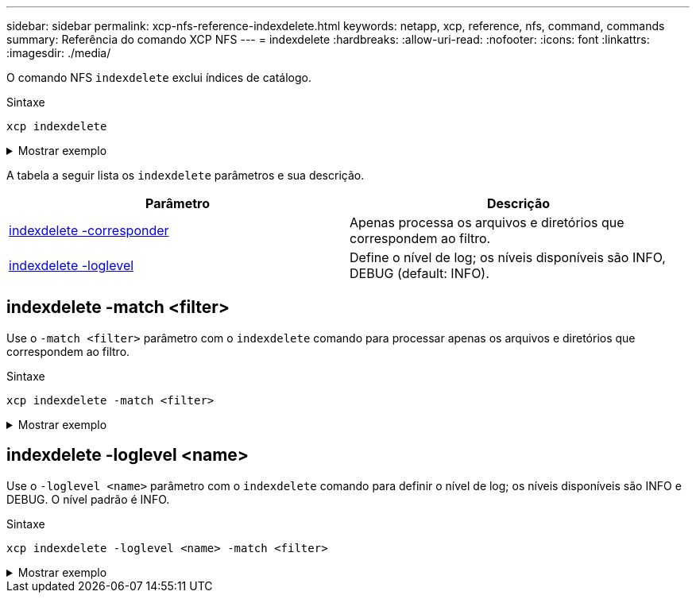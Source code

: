 ---
sidebar: sidebar 
permalink: xcp-nfs-reference-indexdelete.html 
keywords: netapp, xcp, reference, nfs, command, commands 
summary: Referência do comando XCP NFS 
---
= indexdelete
:hardbreaks:
:allow-uri-read: 
:nofooter: 
:icons: font
:linkattrs: 
:imagesdir: ./media/


[role="lead"]
O comando NFS `indexdelete` exclui índices de catálogo.

.Sintaxe
[source, cli]
----
xcp indexdelete
----
.Mostrar exemplo
[%collapsible]
====
[listing]
----
[root@client1 linux]# ./xcp indexdelete

Job ID: Job_2023-11-16_02.41.20.260166_indexdelete
===========================================================================================
Name Command Size Created Updated
===========================================================================================
isync_tc1_retry copy 996 KiB 15-Nov-2023 15-Nov-2023
isync_est_isync isync 1012 KiB 15-Nov-2023 15-Nov-2023
XCP_verify_2023-11-15_05.56.17.522428 verify 1016 KiB 15-Nov-2023 15-Nov-2023
XCP_verify_2023-11-15_06.04.31.693517 verify 1.00 MiB 15-Nov-2023 15-Nov-2023
isync_tc1_retry1 copy 988 KiB 15-Nov-2023 15-Nov-2023
XCP_verify_2023-11-15_09.02.46.973624 verify 988 KiB 15-Nov-2023 15-Nov-2023
est001 isync 1012 KiB 15-Nov-2023 15-Nov-2023
XCP_verify_2023-11-15_09.37.24.179634 verify 0 15-Nov-2023 15-Nov-2023
a1batch_error1 copy 368 KiB 15-Nov-2023 15-Nov-2023
XCP_verify_2023-11-15_09.45.53.104055 verify 360 KiB 15-Nov-2023 15-Nov-2023
a1batch_error2 isync 376 KiB 15-Nov-2023 15-Nov-2023
XCP_verify_2023-11-15_09.48.05.000473 verify 372 KiB 15-Nov-2023 15-Nov-2023
b1batch_error1 copy 4.50 KiB 15-Nov-2023 15-Nov-2023
XCP_verify_2023-11-15_12.00.29.214479 verify 4.50 KiB 15-Nov-2023 15-Nov-2023
b1batch_error2 isync 4.50 KiB 15-Nov-2023 15-Nov-2023
XCP_verify_2023-11-15_12.00.40.536687 verify 4.50 KiB 15-Nov-2023 15-Nov-2023
XCP_verify_2023-11-15_12.27.08.055501 verify 4.50 KiB 15-Nov-2023 15-Nov-2023
XCP_verify_2023-11-15_12.27.39.797020 verify 4.50 KiB 15-Nov-2023 15-Nov-2023
XCP_verify_2023-11-15_12.52.29.408766 verify 4.50 KiB 15-Nov-2023 15-Nov-2023
XCP_verify_2023-11-15_12.53.01.870109 verify 4.50 KiB 15-Nov-2023 15-Nov-2023
c1batch_error1 copy 988 KiB 15-Nov-2023 15-Nov-2023
XCP_verify_2023-11-15_22.54.11.081944 verify 976 KiB 15-Nov-2023 15-Nov-2023
c1batch_error2 isync 1020 KiB 15-Nov-2023 15-Nov-2023
XCP_verify_2023-11-15_23.19.44.158263 verify 1.00 MiB 15-Nov-2023 15-Nov-2023
XCP_verify_2023-11-15_23.44.01.274732 verify 4.50 KiB 15-Nov-2023 15-Nov-2023
c1batch_error132576 copy 992 KiB 16-Nov-2023 16-Nov-2023
c1batch_error227998 isync 1004 KiB 16-Nov-2023 16-Nov-2023
XCP_verify_2023-11-16_01.07.45.824516 verify 1012 KiB 16-Nov-2023 16-Nov-2023
S3_index copy 52.5 KiB 16-Nov-2023 16-Nov-2023
S3_index1 copy 52.5 KiB 16-Nov-2023 16-Nov-2023
c1batch_error14383 copy 728 KiB 16-Nov-2023 16-Nov-2023
32 scanned, 941 KiB in (1.04 MiB/s), 48.8 KiB out (55.4 KiB/s), 0s.
WARNING: 31 indexes will be deleted permanently.
Are you sure you want to delete (yes/no): yes
Xcp command : xcp indexdelete
Stats : 466 scanned, 31 index deleted
Speed : 1.09 MiB in (216 KiB/s), 133 KiB out (25.8 KiB/s)
Total Time : 5s.
Job ID : Job_2023-11-16_02.41.20.260166_indexdelete
Log Path : /opt/NetApp/xFiles/xcp/xcplogs/Job_2023-11-16_02.41.20.260166_indexdelete.log
STATUS : PASSED
[root@client1 linux]#
----
====
A tabela a seguir lista os `indexdelete` parâmetros e sua descrição.

[cols="2*"]
|===
| Parâmetro | Descrição 


| <<nfs_indexdelete_match,indexdelete -corresponder >> | Apenas processa os arquivos e diretórios que correspondem ao filtro. 


| <<nfs_indexdelete_loglevel,indexdelete -loglevel >> | Define o nível de log; os níveis disponíveis são INFO, DEBUG (default: INFO). 
|===


== indexdelete -match <filter>

Use o `-match <filter>` parâmetro com o `indexdelete` comando para processar apenas os arquivos e diretórios que correspondem ao filtro.

.Sintaxe
[source, cli]
----
xcp indexdelete -match <filter>
----
.Mostrar exemplo
[%collapsible]
====
[listing]
----
[root@client1 linux]# ./xcp indexdelete -match "fnm('S3_index12')"

Job ID: Job_2023-11-16_02.44.39.862423_indexdelete
=========================================================================
Name Command Size Created Updated
=========================================================================
S3_index12 copy 52.5 KiB 16-Nov-2023 16-Nov-2023
5 scanned, 1 matched, 141 KiB in (121 KiB/s), 6.05 KiB out (5.20 KiB/s), 1s.
WARNING: 1 matched index will be deleted permanently.
Are you sure you want to delete (yes/no): yes
Xcp command : xcp indexdelete -match fnm('S3_index12')
Stats : 19 scanned, 1 matched, 1 index deleted
Speed : 146 KiB in (29.3 KiB/s), 8.59 KiB out (1.72 KiB/s)
Total Time : 4s.
Job ID : Job_2023-11-16_02.44.39.862423_indexdelete
Log Path : /opt/NetApp/xFiles/xcp/xcplogs/Job_2023-11-16_02.44.39.862423_indexdelete.log
STATUS : PASSED
[root@client1 linux]#
----
====


== indexdelete -loglevel <name>

Use o `-loglevel <name>` parâmetro com o `indexdelete` comando para definir o nível de log; os níveis disponíveis são INFO e DEBUG. O nível padrão é INFO.

.Sintaxe
[source, cli]
----
xcp indexdelete -loglevel <name> -match <filter>
----
.Mostrar exemplo
[%collapsible]
====
[listing]
----
root@client1 linux]# ./xcp indexdelete -loglevel DEBUG -match "fnm('test*')"

Job ID: Job_2023-11-16_03.39.36.814557_indexdelete
===========================================================================================
Name Command Size Created Updated
===========================================================================================
testing scan 24.5 KiB 16-Nov-2023 16-Nov-2023
testingisync isync 12.5 KiB 16-Nov-2023 16-Nov-2023
5 scanned, 2 matched, 65.1 KiB in (61.1 KiB/s), 6.24 KiB out (5.85 KiB/s), 1s.
WARNING: 2 matched indexes will be deleted permanently.
Are you sure you want to delete (yes/no): yes
6 scanned, 2 matched, 65.1 KiB in (10.5 KiB/s), 6.39 KiB out (1.03 KiB/s), 7s
Xcp command : xcp indexdelete -loglevel DEBUG -match fnm('test*')
Stats : 32 scanned, 2 matched, 2 index deleted
Speed : 75.5 KiB in (10.3 KiB/s), 11.1 KiB out (1.52 KiB/s)
Total Time : 7s.
Job ID : Job_2023-11-16_03.39.36.814557_indexdelete
Log Path : /opt/NetApp/xFiles/xcp/xcplogs/Job_2023-11-16_03.39.36.814557_indexdelete.log
STATUS : PASSED
[root@client1 linux]#
----
====